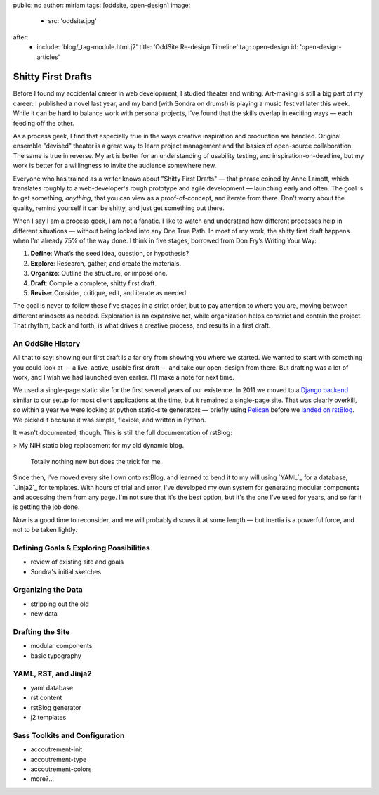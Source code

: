 public: no
author: miriam
tags: [oddsite, open-design]
image:
  - src: 'oddsite.jpg'
after:
  - include: 'blog/_tag-module.html.j2'
    title: 'OddSite Re-design Timeline'
    tag: open-design
    id: 'open-design-articles'


Shitty First Drafts
===================

Before I found my accidental career in web development,
I studied theater and writing.
Art-making is still a big part of my career:
I published a novel last year,
and my band
(with Sondra on drums!)
is playing a music festival later this week.
While it can be hard to balance work
with personal projects,
I've found that the skills overlap in exciting ways —
each feeding off the other.

As a process geek,
I find that especially true
in the ways creative inspiration
and production are handled.
Original ensemble "devised" theater
is a great way to learn project management
and the basics of open-source collaboration.
The same is true in reverse.
My art is better for
an understanding of usability testing,
and inspiration-on-deadline,
but my work is better for
a willingness to invite the audience somewhere new.

Everyone who has trained as a writer
knows about "Shitty First Drafts" —
that phrase coined by Anne Lamott,
which translates roughly to a web-developer's
rough prototype and agile development — 
launching early and often.
The goal is to get something, *anything*,
that you can view as a proof-of-concept,
and iterate from there.
Don't worry about the quality,
remind yourself it can be shitty,
and just get something out there.

When I say I am a process geek,
I am not a fanatic.
I like to watch and understand
how different processes help in different situations —
without being locked into any One True Path.
In most of my work,
the shitty first draft happens
when I'm already 75% of the way done.
I think in five stages,
borrowed from Don Fry’s Writing Your Way:

1. **Define**: What’s the seed idea, question, or hypothesis?
2. **Explore**: Research, gather, and create the materials.
3. **Organize**: Outline the structure, or impose one.
4. **Draft**: Compile a complete, shitty first draft.
5. **Revise**: Consider, critique, edit, and iterate as needed.

The goal is never to follow these five stages in a strict order,
but to pay attention to where you are,
moving between different mindsets as needed.
Exploration is an expansive act,
while organization helps constrict and contain the project.
That rhythm, back and forth,
is what drives a creative process,
and results in a first draft.


An OddSite History
------------------

All that to say:
showing our first draft is a far cry from
showing you where we started.
We wanted to start with something you could look at —
a live, active, usable first draft —
and take our open-design from there.
But drafting was a lot of work,
and I wish we had launched even earlier.
I'll make a note for next time.

We used a single-page static site
for the first several years of our existence.
In 2011 we moved to a `Django backend`_
similar to our setup for most client applications at the time,
but it remained a single-page site.
That was clearly overkill,
so within a year we were looking at
python static-site generators —
briefly using `Pelican`_
before we `landed on`_ `rstBlog`_.
We picked it because it was simple,
flexible,
and written in Python.

It wasn't documented, though.
This is still the full documentation of rstBlog:

> My NIH static blog replacement for my old dynamic blog.

  Totally nothing new but does the trick for me.

Since then,
I've moved every site I own onto rstBlog,
and learned to bend it to my will
using `YAML`_ for a database,
`Jinja2`_ for templates.
With hours of trial and error,
I've developed my own system
for generating modular components
and accessing them from any page.
I'm not sure that it's the best option,
but it's the one I've used for years,
and so far it is getting the job done.

Now is a good time to reconsider,
and we will probably discuss it at some length —
but inertia is a powerful force,
and not to be taken lightly.

.. _Django backend: https://github.com/oddbird/oddsite/tree/1cffc8c20fce0a22d8cd6f3cc32046ca36ff5e7b
.. _Pelican: http://docs.getpelican.com/
.. _landed on: https://github.com/oddbird/oddsite/tree/b776a68889234429de054547734ac0d2591a3f60
.. _rstBlog: https://github.com/mitsuhiko/rstblog


Defining Goals & Exploring Possibilities
----------------------------------------

- review of existing site and goals
- Sondra's initial sketches


Organizing the Data
-------------------

- stripping out the old
- new data


Drafting the Site
-----------------

- modular components
- basic typography


YAML, RST, and Jinja2
---------------------

- yaml database
- rst content
- rstBlog generator
- j2 templates


Sass Toolkits and Configuration
-------------------------------

- accoutrement-init
- accoutrement-type
- accoutrement-colors
- more?...
